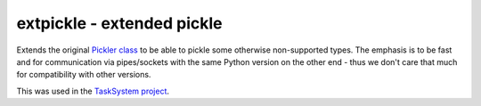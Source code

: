 ===========================
extpickle - extended pickle
===========================

Extends the original `Pickler class <https://docs.python.org/ibrary/pickle.html>`_
to be able to pickle some otherwise non-supported types.
The emphasis is to be fast and for communication via pipes/sockets
with the same Python version on the other end - thus we don't care that much for compatibility with other versions.

This was used in the `TaskSystem project <https://github.com/albertz/TaskSystem>`_.
